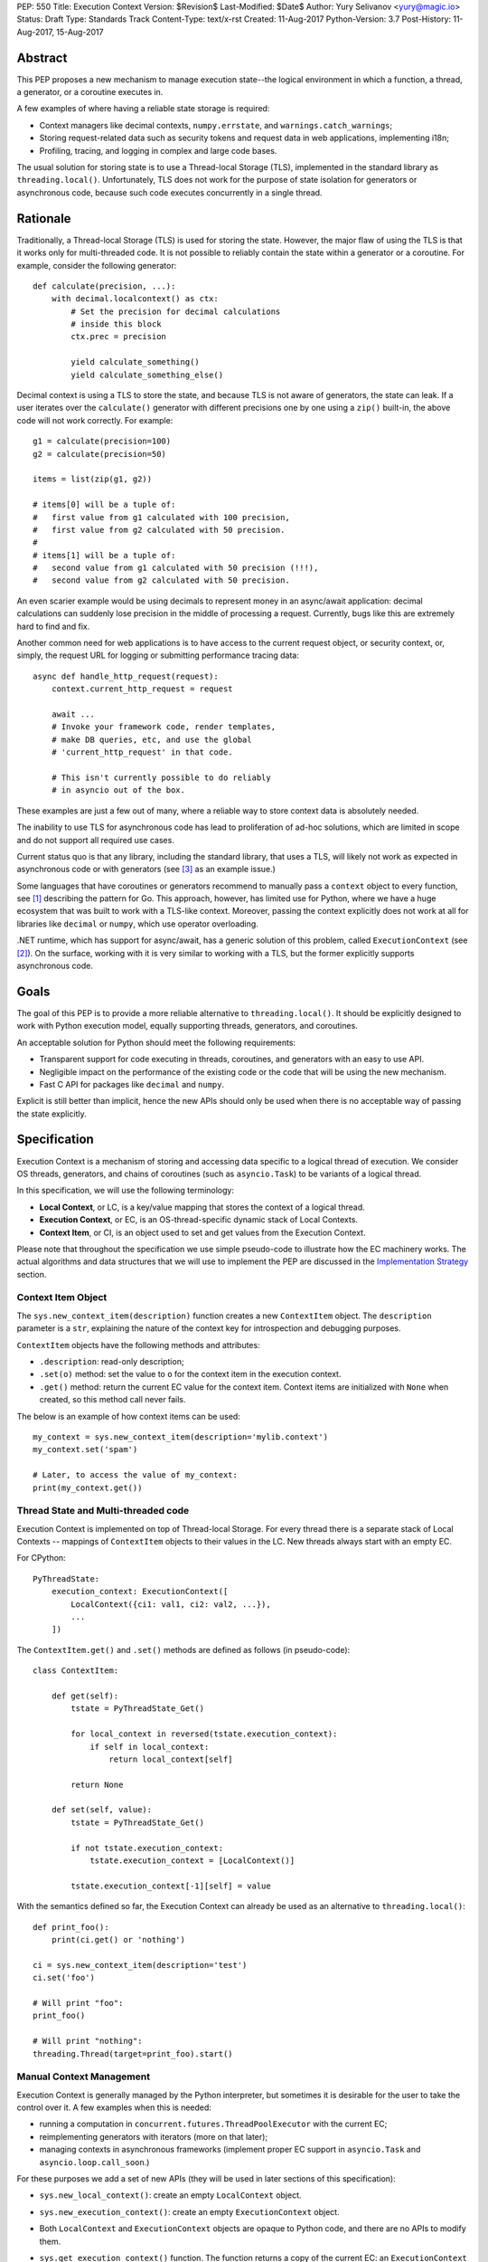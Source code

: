 PEP: 550
Title: Execution Context
Version: $Revision$
Last-Modified: $Date$
Author: Yury Selivanov <yury@magic.io>
Status: Draft
Type: Standards Track
Content-Type: text/x-rst
Created: 11-Aug-2017
Python-Version: 3.7
Post-History: 11-Aug-2017, 15-Aug-2017


Abstract
========

This PEP proposes a new mechanism to manage execution state--the
logical environment in which a function, a thread, a generator,
or a coroutine executes in.

A few examples of where having a reliable state storage is required:

* Context managers like decimal contexts, ``numpy.errstate``,
  and ``warnings.catch_warnings``;

* Storing request-related data such as security tokens and request
  data in web applications, implementing i18n;

* Profiling, tracing, and logging in complex and large code bases.

The usual solution for storing state is to use a Thread-local Storage
(TLS), implemented in the standard library as ``threading.local()``.
Unfortunately, TLS does not work for the purpose of state isolation
for generators or asynchronous code, because such code executes
concurrently in a single thread.


Rationale
=========

Traditionally, a Thread-local Storage (TLS) is used for storing the
state.  However, the major flaw of using the TLS is that it works only
for multi-threaded code.  It is not possible to reliably contain the
state within a generator or a coroutine.  For example, consider
the following generator::

    def calculate(precision, ...):
        with decimal.localcontext() as ctx:
            # Set the precision for decimal calculations
            # inside this block
            ctx.prec = precision

            yield calculate_something()
            yield calculate_something_else()

Decimal context is using a TLS to store the state, and because TLS is
not aware of generators, the state can leak.  If a user iterates over
the ``calculate()`` generator with different precisions one by one
using a ``zip()`` built-in, the above code will not work correctly.
For example::

    g1 = calculate(precision=100)
    g2 = calculate(precision=50)

    items = list(zip(g1, g2))

    # items[0] will be a tuple of:
    #   first value from g1 calculated with 100 precision,
    #   first value from g2 calculated with 50 precision.
    #
    # items[1] will be a tuple of:
    #   second value from g1 calculated with 50 precision (!!!),
    #   second value from g2 calculated with 50 precision.

An even scarier example would be using decimals to represent money
in an async/await application: decimal calculations can suddenly
lose precision in the middle of processing a request.  Currently,
bugs like this are extremely hard to find and fix.

Another common need for web applications is to have access to the
current request object, or security context, or, simply, the request
URL for logging or submitting performance tracing data::

    async def handle_http_request(request):
        context.current_http_request = request

        await ...
        # Invoke your framework code, render templates,
        # make DB queries, etc, and use the global
        # 'current_http_request' in that code.

        # This isn't currently possible to do reliably
        # in asyncio out of the box.

These examples are just a few out of many, where a reliable way to
store context data is absolutely needed.

The inability to use TLS for asynchronous code has lead to
proliferation of ad-hoc solutions, which are limited in scope and
do not support all required use cases.

Current status quo is that any library, including the standard
library, that uses a TLS, will likely not work as expected in
asynchronous code or with generators (see [3]_ as an example issue.)

Some languages that have coroutines or generators recommend to
manually pass a ``context`` object to every function, see [1]_
describing the pattern for Go.  This approach, however, has limited
use for Python, where we have a huge ecosystem that was built to work
with a TLS-like context.  Moreover, passing the context explicitly
does not work at all for libraries like ``decimal`` or ``numpy``,
which use operator overloading.

.NET runtime, which has support for async/await, has a generic
solution of this problem, called ``ExecutionContext`` (see [2]_).
On the surface, working with it is very similar to working with a TLS,
but the former explicitly supports asynchronous code.


Goals
=====

The goal of this PEP is to provide a more reliable alternative to
``threading.local()``.  It should be explicitly designed to work with
Python execution model, equally supporting threads, generators, and
coroutines.

An acceptable solution for Python should meet the following
requirements:

* Transparent support for code executing in threads, coroutines,
  and generators with an easy to use API.

* Negligible impact on the performance of the existing code or the
  code that will be using the new mechanism.

* Fast C API for packages like ``decimal`` and ``numpy``.

Explicit is still better than implicit, hence the new APIs should only
be used when there is no acceptable way of passing the state
explicitly.


Specification
=============

Execution Context is a mechanism of storing and accessing data specific
to a logical thread of execution.  We consider OS threads,
generators, and chains of coroutines (such as ``asyncio.Task``)
to be variants of a logical thread.

In this specification, we will use the following terminology:

* **Local Context**, or LC, is a key/value mapping that stores the
  context of a logical thread.

* **Execution Context**, or EC, is an OS-thread-specific dynamic
  stack of Local Contexts.

* **Context Item**, or CI, is an object used to set and get values
  from the Execution Context.

Please note that throughout the specification we use simple
pseudo-code to illustrate how the EC machinery works.  The actual
algorithms and data structures that we will use to implement the PEP
are discussed in the `Implementation Strategy`_ section.


Context Item Object
-------------------

The ``sys.new_context_item(description)`` function creates a
new ``ContextItem`` object.  The ``description`` parameter is a
``str``, explaining the nature of the context key for introspection
and debugging purposes.

``ContextItem`` objects have the following methods and attributes:

* ``.description``: read-only description;

* ``.set(o)`` method: set the value to ``o`` for the context item
  in the execution context.

* ``.get()`` method: return the current EC value for the context item.
  Context items are initialized with ``None`` when created, so
  this method call never fails.

The below is an example of how context items can be used::

    my_context = sys.new_context_item(description='mylib.context')
    my_context.set('spam')

    # Later, to access the value of my_context:
    print(my_context.get())


Thread State and Multi-threaded code
------------------------------------

Execution Context is implemented on top of Thread-local Storage.
For every thread there is a separate stack of Local Contexts --
mappings of ``ContextItem`` objects to their values in the LC.
New threads always start with an empty EC.

For CPython::

    PyThreadState:
        execution_context: ExecutionContext([
            LocalContext({ci1: val1, ci2: val2, ...}),
            ...
        ])

The ``ContextItem.get()`` and ``.set()`` methods are defined as
follows (in pseudo-code)::

    class ContextItem:

        def get(self):
            tstate = PyThreadState_Get()

            for local_context in reversed(tstate.execution_context):
                if self in local_context:
                    return local_context[self]

            return None

        def set(self, value):
            tstate = PyThreadState_Get()

            if not tstate.execution_context:
                tstate.execution_context = [LocalContext()]

            tstate.execution_context[-1][self] = value

With the semantics defined so far, the Execution Context can already
be used as an alternative to ``threading.local()``::

    def print_foo():
        print(ci.get() or 'nothing')

    ci = sys.new_context_item(description='test')
    ci.set('foo')

    # Will print "foo":
    print_foo()

    # Will print "nothing":
    threading.Thread(target=print_foo).start()


Manual Context Management
-------------------------

Execution Context is generally managed by the Python interpreter,
but sometimes it is desirable for the user to take the control
over it.  A few examples when this is needed:

* running a computation in ``concurrent.futures.ThreadPoolExecutor``
  with the current EC;

* reimplementing generators with iterators (more on that later);

* managing contexts in asynchronous frameworks (implement proper
  EC support in ``asyncio.Task`` and ``asyncio.loop.call_soon``.)

For these purposes we add a set of new APIs (they will be used in
later sections of this specification):

* ``sys.new_local_context()``: create an empty ``LocalContext``
  object.

* ``sys.new_execution_context()``: create an empty
  ``ExecutionContext`` object.

* Both ``LocalContext`` and ``ExecutionContext`` objects are opaque
  to Python code, and there are no APIs to modify them.

* ``sys.get_execution_context()`` function.  The function returns a
  copy of the current EC: an ``ExecutionContext`` instance.

  The runtime complexity of the actual implementation of this function
  can be O(1), but for the purposes of this section it is equivalent
  to::

    def get_execution_context():
        tstate = PyThreadState_Get()
        return copy(tstate.execution_context)

* ``sys.run_with_execution_context(ec: ExecutionContext, func, *args,
  **kwargs)`` runs ``func(*args, **kwargs)`` in the provided execution
  context::

    def run_with_execution_context(ec, func, *args, **kwargs):
        tstate = PyThreadState_Get()

        old_ec = tstate.execution_context

        tstate.execution_context = ExecutionContext(
            ec.local_contexts + [LocalContext()]
        )

        try:
            return func(*args, **kwargs)
        finally:
            tstate.execution_context = old_ec

  Any changes to Local Context by ``func`` will be ignored.
  This allows to reuse one ``ExecutionContext`` object for multiple
  invocations of different functions, without them being able to
  affect each other's environment::

      ci = sys.new_context_item('example')
      ci.set('spam')

      def func():
          print(ci.get())
          ci.set('ham')

      ec = sys.get_execution_context()

      sys.run_with_execution_context(ec, func)
      sys.run_with_execution_context(ec, func)

      # Will print:
      #   spam
      #   spam

* ``sys.run_with_local_context(lc: LocalContext, func, *args,
  **kwargs)`` runs ``func(*args, **kwargs)`` in the current execution
  context using the specified local context.

  Any changes that ``func`` does to the local context will be
  persisted in ``lc``.  This behaviour is different from the
  ``run_with_execution_context()`` function, which always creates
  a new throw-away local context.

  In pseudo-code::

    def run_with_local_context(lc, func, *args, **kwargs):
        tstate = PyThreadState_Get()

        old_ec = tstate.execution_context

        tstate.execution_context = ExecutionContext(
            old_ec.local_contexts + [lc]
        )

        try:
            return func(*args, **kwargs)
        finally:
            tstate.execution_context = old_ec

  Using the previous example::

      ci = sys.new_context_item('example')
      ci.set('spam')

      def func():
          print(ci.get())
          ci.set('ham')

      ec = sys.get_execution_context()
      lc = sys.new_local_context()

      sys.run_with_local_context(lc, func)
      sys.run_with_local_context(lc, func)

      # Will print:
      #   spam
      #   ham

As an example, let's make a subclass of
``concurrent.futures.ThreadPoolExecutor`` that preserves the execution
context for scheduled functions::

    class Executor(concurrent.futures.ThreadPoolExecutor):

        def submit(self, fn, *args, **kwargs):
            context = sys.get_execution_context()

            fn = functools.partial(
                sys.run_with_execution_context, context,
                fn, *args, **kwargs)

            return super().submit(fn)


EC Semantics for Coroutines
---------------------------

Python :pep:`492` coroutines are used to implement cooperative
multitasking.  For a Python end-user they are similar to threads,
especially when it comes to sharing resources or modifying
the global state.

An event loop is needed to schedule coroutines.  Coroutines that
are explicitly scheduled by the user are usually called Tasks.
When a coroutine is scheduled, it can schedule other coroutines using
an ``await`` expression.  In async/await world, awaiting a coroutine
is equivalent to a regular function call in synchronous code.  Thus,
Tasks are similar to threads.

By drawing a parallel between regular multithreaded code and
async/await, it becomes apparent that any modification of the
execution context within one Task should be visible to all coroutines
scheduled within it.  Any execution context modifications, however,
must not be visible to other Tasks executing within the same OS
thread.


Coroutine Object Modifications
^^^^^^^^^^^^^^^^^^^^^^^^^^^^^^

To achieve this, a small set of modifications to the coroutine object
is needed:

* New ``cr_local_context`` attribute.  This attribute is readable
  and writable for Python code.

* When a coroutine object is instantiated, its ``cr_local_context``
  is initialized with an empty Local Context.

* Coroutine's ``.send()`` and ``.throw()`` methods are modified as
  follows (in pseudo-C)::

    if coro.cr_local_context is not None:
        tstate = PyThreadState_Get()

        tstate.execution_context.push(coro.cr_local_context)

        try:
            # Perform the actual `Coroutine.send()` or
            # `Coroutine.throw()` call.
            return coro.send(...)
        finally:
            coro.cr_local_context = tstate.execution_context.pop()
    else:
        # Perform the actual `Coroutine.send()` or
        # `Coroutine.throw()` call.
        return coro.send(...)

* When Python interpreter sees an ``await`` instruction, it inspects
  the ``cr_local_context`` attribute of the coroutine that is about
  to be awaited.  For ``await coro``:

  * If ``coro.cr_local_context`` is an empty ``LocalContext`` object
    that ``coro`` was created with, the interpreter will set
    ``coro.cr_local_context`` to ``None``.

  * If ``coro.cr_local_context`` was modified by Python code, the
    interpreter will leave it as is.

  This makes any changes to execution context made by nested coroutine
  calls within a Task to be visible throughout the Task::

      ci = sys.new_context_item('example')

      async def nested():
          ci.set('nested')

      asynd def main():
          ci.set('main')
          print('before:', ci.get())
          await nested()
          print('after:', ci.get())

      # Will print:
      #   before: main
      #   after: nested

  Essentially, coroutines work with Execution Context items similarly
  to threads, and ``await`` expression acts like a function call.

  This mechanism also works for ``yield from`` in generators decorated
  with ``@types.coroutine`` or ``@asyncio.coroutine``, which are
  called "generator-based coroutines" according to :pep:`492`,
  and should be fully compatible with native async/await coroutines.


Tasks
^^^^^

In asynchronous frameworks like asyncio, coroutines are run by
an event loop, and need to be explicitly scheduled (in asyncio
coroutines are run by ``asyncio.Task``.)

With the currently defined semantics, the interpreter makes
coroutines linked by an ``await`` expression share the same
Local Context.

The interpreter, however, is not aware of the Task concept, and
cannot help with ensuring that new Tasks started in coroutines,
use the correct EC::

    current_request = sys.new_context_item(description='request')

    async def child():
        print('current request:', repr(current_request.get()))

    async def handle_request(request):
        current_request.set(request)
        event_loop.create_task(child)

    run(top_coro())

    # Will print:
    #   current_request: None

To enable correct Execution Context propagation into Tasks, the
asynchronous framework needs to assist the interpreter:

* When ``create_task`` is called, it should capture the current
  execution context with ``sys.get_execution_context()`` and save it
  on the Task object.

* When the Task object runs its coroutine object, it should execute
  ``.send()`` and ``.throw()`` methods within the captured
  execution context, using the ``sys.run_with_execution_context()``
  function.

With help from the asynchronous framework, the above snippet will
run correctly, and the ``child()`` coroutine will be able to access
the current request object through the ``current_request``
Context Item.


Event Loop Callbacks
^^^^^^^^^^^^^^^^^^^^

Similarly to Tasks, functions like asyncio's ``loop.call_soon()``
should capture the current execution context with
``sys.get_execution_context()`` and execute callbacks
within it with ``sys.run_with_execution_context()``.

This way the following code will work::

    current_request = sys.new_context_item(description='request')

    def log():
        request = current_request.get()
        print(request)

    async def request_handler(request):
        current_request.set(request)
        get_event_loop.call_soon(log)


Generators
----------

Generators in Python, while similar to Coroutines, are used in a
fundamentally different way.  They are producers of data, and
they use ``yield`` expression to suspend/resume their execution.

A crucial difference between ``await coro`` and ``yield value`` is
that the former expression guarantees that the ``coro`` will be
executed fully, while the latter is producing ``value`` and
suspending the generator until it gets iterated again.

Generators, similarly to coroutines, have a ``gi_local_context``
attribute, which is set to an empty Local Context when created.

Contrary to coroutines though, ``yield from o`` expression in
generators (that are not generator-based coroutines) is semantically
equivalent to ``for v in o: yield v``, therefore the interpreter does
not attempt to control their ``gi_local_context``.


EC Semantics for Generators
^^^^^^^^^^^^^^^^^^^^^^^^^^^

Every generator object has its own Local Context that stores
only its own local modifications of the context.  When a generator
is being iterated, its local context will be put in the EC stack
of the current thread.  This means that the generator will be able
to see access items from the surrounding context::

    local = sys.new_context_item("local")
    global = sys.new_context_item("global")

    def generator():
        local.set('inside gen:')
        while True:
            print(local.get(), global.get())
            yield

    g = gen()

    local.set('hello')
    global.set('spam')
    next(g)

    local.set('world')
    global.set('ham')
    next(g)

    # Will print:
    #   inside gen: spam
    #   inside gen: ham

Any changes to the EC in nested generators are invisible to the outer
generator::

    local = sys.new_context_item("local")

    def inner_gen():
        local.set('spam')
        yield

    def outer_gen():
        local.set('ham')
        yield from gen()
        print(local.get())

    list(outer_gen())

    # Will print:
    #   ham


Running generators without LC
^^^^^^^^^^^^^^^^^^^^^^^^^^^^^

Similarly to coroutines, generators with ``gi_local_context``
set to ``None`` simply use the outer Local Context.

The ``@contextlib.contextmanager`` decorator uses this mechanism to
allow its generator to affect the EC::

    item = sys.new_context_item('test')

    @contextmanager
    def context(x):
        old = item.get()
        item.set('x')
        try:
            yield
        finally:
            item.set(old)

    with context('spam'):

        with context('ham'):
            print(1, item.get())

        print(2, item.get())

    # Will print:
    #   1 ham
    #   2 spam


Implementing Generators with Iterators
^^^^^^^^^^^^^^^^^^^^^^^^^^^^^^^^^^^^^^

The Execution Context API allows to fully replicate EC behaviour
imposed on generators with a regular Python iterator class::

    class Gen:

        def __init__(self):
            self.local_context = sys.new_local_context()

        def __iter__(self):
            return self

        def __next__(self):
            return sys.run_with_local_context(
                self.local_context, self._next_impl)

        def _next_impl(self):
            # Actual __next__ implementation.
            ...


Asynchronous Generators
-----------------------

Asynchronous Generators (AG) interact with the Execution Context
similarly to regular generators.

They have an ``ag_local_context`` attribute, which, similarly to
regular generators, can be set to ``None`` to make them use the outer
Local Context.  This is used by the new
``contextlib.asynccontextmanager`` decorator.

The EC support of ``await`` expression is implemented using the same
approach as in coroutines, see the `Coroutine Object Modifications`_
section.


Greenlets
---------

Greenlet is an alternative implementation of cooperative
scheduling for Python.  Although greenlet package is not part of
CPython, popular frameworks like gevent rely on it, and it is
important that greenlet can be modified to support execution
contexts.

In a nutshell, greenlet design is very similar to design of
generators.  The main difference is that for generators, the stack
is managed by the Python interpreter.  Greenlet works outside of the
Python interpreter, and manually saves some ``PyThreadState``
fields and pushes/pops the C-stack.  Thus the ``greenlet`` package
can be easily updated to use the new low-level `C API`_ to enable
full support of EC.


New APIs
========

Python
------

Python APIs were designed to completely hide the internal
implementation details, but at the same time provide enough control
over EC and LC to re-implement all of Python built-in objects
in pure Python.

1. ``sys.new_context_item(description='...')``: create a
   ``ContextItem`` object used to access/set values in EC.

2. ``ContextItem``:

   * ``.description``: read-only attribute.
   * ``.get()``: return the current value for the item.
   * ``.set(o)``: set the current value in the EC for the item.

3. ``sys.get_execution_context()``: return the current
   ``ExecutionContext``.

4. ``sys.new_execution_context()``: create a new empty
   ``ExecutionContext``.

5. ``sys.new_local_context()``: create a new empty ``LocalContext``.

6. ``sys.run_with_execution_context(ec: ExecutionContext,
   func, *args, **kwargs)``.

7. ``sys.run_with_local_context(lc:LocalContext,
   func, *args, **kwargs)``.


C API
-----

1. ``PyContextItem * PyContext_NewItem(char *desc)``: create a
   ``PyContextItem`` object.

2. ``PyObject * PyContext_GetItem(PyContextItem *)``: get the
   current value for the context item.

3. ``int PyContext_SetItem(PyContextItem *, PyObject *)``: set
   the current value for the context item.

4. ``PyLocalContext * PyLocalContext_New()``: create a new empty
   ``PyLocalContext``.

5. ``PyLocalContext * PyExecutionContext_New()``: create a new empty
   ``PyExecutionContext``.

6. ``PyExecutionContext * PyExecutionContext_Get()``: get the
   EC for the active thread state.

7. ``int PyExecutionContext_Set(PyExecutionContext *)``: set the
   passed EC object as the current for the active thread state.

8. ``int PyExecutionContext_SetWithLocalContext(PyExecutionContext *,
   PyLocalContext *)``: allows to implement
   ``sys.run_with_local_context`` Python API.


Implementation Strategy
=======================

LocalContext is a Weak Key Mapping
----------------------------------

Using a weak key mapping for ``LocalContext`` implementation
enables the following properties with regards to garbage
collection:

* ``ContextItem`` objects are strongly-referenced only from the
  application code, not from any of the Execution Context
  machinery or values they point to.  This means that there
  are no reference cycles that could extend their lifespan
  longer than necessary, or prevent their garbage collection.

* Values put in the Execution Context are guaranteed to be kept
  alive while there is a ``ContextItem`` key referencing them in
  the thread.

* If a ``ContextItem`` is garbage collected, all of its values will
  be removed from all contexts, allowing them to be GCed if needed.

* If a thread has ended its execution, its thread state will be
  cleaned up along with its ``ExecutionContext``, cleaning
  up all values bound to all Context Items in the thread.


ContextItem.get() Cache
-----------------------

We can add three new fields to ``PyThreadState`` and
``PyInterpreterState`` structs:

* ``uint64_t PyThreadState->unique_id``: a globally unique
  thread state identifier (we can add a counter to
  ``PyInterpreterState`` and increment it when a new thread state is
  created.)

* ``uint64_t PyInterpreterState->context_item_deallocs``: every time
  a ``ContextItem`` is GCed, all Execution Contexts in all threads
  will lose track of it.  ``context_item_deallocs`` will simply
  count all ``ContextItem`` deallocations.

* ``uint64_t PyThreadState->execution_context_ver``: every time
  a new item is set, or an existing item is updated, or the stack
  of execution contexts is changed in the thread, we increment this
  counter.

The above two fields allow implementing a fast cache path in
``ContextItem.get()``, in pseudo-code::

    class ContextItem:

        def get(self):
            tstate = PyThreadState_Get()

            if (self.last_tstate_id == tstate.unique_id and
                self.last_ver == tstate.execution_context_ver
                self.last_deallocs ==
                    tstate.iterp.context_item_deallocs):
                return self.last_value

            value = None
            for mapping in reversed(tstate.execution_context):
                if self in mapping:
                    value = mapping[self]
                    break

            self.last_value = value  # borrowed ref
            self.last_tstate_id = tstate.unique_id
            self.last_ver = tstate.execution_context_ver
            self.last_deallocs = tstate.interp.context_item_deallocs

            return value

Note that ``last_value`` is a borrowed reference.  The assumption
is that if all counters tests are OK, the object will be alive.
This allows the CI values to be properly GCed.

This is similar to the trick that decimal C implementation uses
for caching the current decimal context, and will have the same
performance characteristics, but available to all
Execution Context users.


Approach #1: Use a dict for LocalContext
----------------------------------------

The straightforward way of implementing the proposed EC
mechanisms is to create a ``WeakKeyDict`` on top of Python
``dict`` type.

To implement the ``ExecutionContext`` type we can use Python
``list`` (or a custom stack implementation with some
pre-allocation optimizations).

This approach will have the following runtime complexity:

* O(M) for ``ContextItem.get()``, where ``M`` is the number of
  Local Contexts in the stack.

  It is important to note that ``ContextItem.get()`` will implement
  a cache making the operation O(1) for packages like ``decimal``
  and ``numpy``.

* O(1) for ``ContextItem.set()``.

* O(N) for ``sys.get_execution_context()``, where ``N`` is the
  total number of items in the current **execution** context.


Approach #2: Use HAMT for LocalContext
--------------------------------------

Languages like Clojure and Scala use Hash Array Mapped Tries (HAMT)
to implement high performance immutable collections [5]_, [6]_.

Immutable mappings implemented with HAMT have O(log\ :sub:`32`\ N)
performance for both ``set()``, ``get()``, and ``merge()`` operations,
which is essentially O(1) for relatively small mappings
(read about HAMT performance in CPython in the
`Appendix: HAMT Performance`_ section.)

In this approach we use the same design of the ``ExecutionContext``
as in Approach #1, but we will use HAMT backed weak key Local Context
implementation.  With that we will have the following runtime
complexity:

* O(M * log\ :sub:`32`\ N) for ``ContextItem.get()``,
  where ``M`` is the number of Local Contexts in the stack,
  and ``N`` is the number of items in the EC.  The operation will
  essentially be O(M), because execution contexts are normally not
  expected to have more than a few dozen of items.

  (``ContextItem.get()`` will have the same caching mechanism as in
  Approach #1.)

* O(log\ :sub:`32`\ N) for ``ContextItem.set()`` where ``N`` is the
  number of items in the current **local** context.  This will
  essentially be an O(1) operation most of the time.

* O(log\ :sub:`32`\ N) for ``sys.get_execution_context()``, where
  ``N`` is the total number of items in the current **execution**
  context.

Essentially, using HAMT for Local Contexts instead of Python dicts,
allows to bring down the complexity of ``sys.get_execution_context()``
from O(N) to O(log\ :sub:`32`\ N) because of the more efficient
merge algorithm.


Approach #3: Use HAMT and Immutable Linked List
-----------------------------------------------

We can make an alternative ``ExecutionContext`` design by using
a linked list.  Each ``LocalContext`` in the ``ExecutionContext``
object will be wrapped in a linked-list node.

``LocalContext`` objects will use an HAMT backed weak key
implementation described in the Approach #2.

Every modification to the current ``LocalContext`` will produce a
new version of it, which will be wrapped in a **new linked list
node**.  Essentially this means, that ``ExecutionContext`` is an
immutable forest of ``LocalContext`` objects, and can be safely
copied by reference in ``sys.get_execution_context()`` (eliminating
the expensive "merge" operation.)

With this approach, ``sys.get_execution_context()`` will be an
**O(1) operation**.


Summary
-------

We believe that approach #3 enables an efficient and complete
Execution Context implementation, with excellent runtime performance.

`ContextItem.get() Cache`_ enables fast retrieval of context items
for performance critical libraries like decimal and numpy.

Fast ``sys.get_execution_context()`` enables efficient management
of execution contexts in asynchronous libraries like asyncio.


Design Considerations
=====================

Can we fix ``PyThreadState_GetDict()``?
---------------------------------------

``PyThreadState_GetDict`` is a TLS, and some of its existing users
might depend on it being just a TLS.  Changing its behaviour to follow
the Execution Context semantics would break backwards compatibility.


PEP 521
-------

:pep:`521` proposes an alternative solution to the problem:
enhance Context Manager Protocol with two new methods: ``__suspend__``
and ``__resume__``.  To make it compatible with async/await,
the Asynchronous Context Manager Protocol will also need to be
extended with ``__asuspend__`` and ``__aresume__``.

This allows to implement context managers like decimal context and
``numpy.errstate`` for generators and coroutines.

The following code::

    class Context:

        def __enter__(self):
            self.old_x = get_execution_context_item('x')
            set_execution_context_item('x', 'something')

        def __exit__(self, *err):
            set_execution_context_item('x', self.old_x)

would become this::

    local = threading.local()

    class Context:

        def __enter__(self):
            self.old_x = getattr(local, 'x', None)
            local.x = 'something'

        def __suspend__(self):
            local.x = self.old_x

        def __resume__(self):
            local.x = 'something'

        def __exit__(self, *err):
            local.x = self.old_x

Besides complicating the protocol, the implementation will likely
negatively impact performance of coroutines, generators, and any code
that uses context managers, and will notably complicate the
interpreter implementation.

:pep:`521` also does not provide any mechanism to propagate state
in a local context, like storing a request object in an HTTP request
handler to have better logging.  Nor does it solve the leaking state
problem for greenlet/gevent.


Can Execution Context be implemented outside of CPython?
--------------------------------------------------------

Because async/await code needs an event loop to run it, an EC-like
solution can be implemented in a limited way for coroutines.

Generators, on the other hand, do not have an event loop or
trampoline, making it impossible to intercept their ``yield`` points
outside of the Python interpreter.


Backwards Compatibility
=======================

This proposal preserves 100% backwards compatibility.


Appendix: HAMT Performance
==========================

First, while investigating possibilities of how to implement an
immutable mapping in CPython, we were able to improve the efficiency
of ``dict.copy()`` up to 5 times: [4]_.  All benchmarks in this
section were run against the optimized dict.

To assess if HAMT can be used for Execution Context, we implemented
it in CPython [7]_.

.. figure:: pep-0550-hamt_vs_dict.png
   :align: center
   :width: 100%

   Figure 1.  Benchmark code can be found here: [9]_.

Figure 1 shows that HAMT indeed displays O(1) performance for all
benchmarked dictionary sizes.  For dictionaries with less than 100
items, HAMT is a bit slower than Python dict/shallow copy.

.. figure:: pep-0550-lookup_hamt.png
   :align: center
   :width: 100%

   Figure 2.  Benchmark code can be found here: [10]_.

Figure 2 shows comparison of lookup costs between Python dict
and an HAMT immutable mapping.  HAMT lookup time is 30-40% worse
than Python dict lookups on average, which is a very good result,
considering how well Python dicts are optimized.

Note, that according to [8]_, HAMT design can be further improved.

There is a limitation of Python ``dict`` design which makes HAMT
the preferred choice for immutable mapping implementation:
dicts need to be resized periodically, and resize is expensive.
The ``dict.copy()`` optimization we were  able to do (see [4]_) will
only work for dicts that had no deleted items.  Dicts that had
deleted items need to be resized during ``copy()``, which makes it
much slower.

Because adding and deleting items from LocalContext is a very common
operation, we would not be able to always use the optimized
``dict.copy()`` for LocalContext, frequently resorting to use the
slower version of it.


Acknowledgments
===============

I thank Elvis Pranskevichus and Victor Petrovykh for countless
discussions around the topic and PEP proof reading and edits.

Thanks to Nathaniel Smith for proposing the ``ContextItem`` design
[17]_ [18]_, for pushing the PEP towards a more complete design, and
coming up with the idea of having a stack of contexts in the thread
state.

Thanks to Nick Coghlan for numerous suggestions and ideas on the
mailing list, and for coming up with a case that cause the complete
rewrite of the initial PEP version [19]_.


Version History
===============

1. Posted on 11-Aug-2017, view it here: [20]_.

   The fundamental limitation that caused a complete redesign of the
   PEP was that it was not possible to implement an iterator that
   would interact with the EC in the same way as generators
   (see [19]_.)

2. Posted on 15-Aug-2017: the current version.


References
==========

.. [1] https://blog.golang.org/context

.. [2] https://msdn.microsoft.com/en-us/library/system.threading.executioncontext.aspx

.. [3] https://github.com/numpy/numpy/issues/9444

.. [4] http://bugs.python.org/issue31179

.. [5] https://en.wikipedia.org/wiki/Hash_array_mapped_trie

.. [6] http://blog.higher-order.net/2010/08/16/assoc-and-clojures-persistenthashmap-part-ii.html

.. [7] https://github.com/1st1/cpython/tree/hamt

.. [8] https://michael.steindorfer.name/publications/oopsla15.pdf

.. [9] https://gist.github.com/1st1/9004813d5576c96529527d44c5457dcd

.. [10] https://gist.github.com/1st1/dbe27f2e14c30cce6f0b5fddfc8c437e

.. [11] https://github.com/1st1/cpython/tree/pep550

.. [12] https://www.python.org/dev/peps/pep-0492/#async-await

.. [13] https://github.com/MagicStack/uvloop/blob/master/examples/bench/echoserver.py

.. [14] https://github.com/MagicStack/pgbench

.. [15] https://github.com/python/performance

.. [16] https://gist.github.com/1st1/6b7a614643f91ead3edf37c4451a6b4c

.. [17] https://mail.python.org/pipermail/python-ideas/2017-August/046752.html

.. [18] https://mail.python.org/pipermail/python-ideas/2017-August/046772.html

.. [19] https://mail.python.org/pipermail/python-ideas/2017-August/046780.html

.. [20] https://github.com/python/peps/blob/e8a06c9a790f39451d9e99e203b13b3ad73a1d01/pep-0550.rst


Copyright
=========

This document has been placed in the public domain.


..
   Local Variables:
   mode: indented-text
   indent-tabs-mode: nil
   sentence-end-double-space: t
   fill-column: 70
   coding: utf-8
   End:
